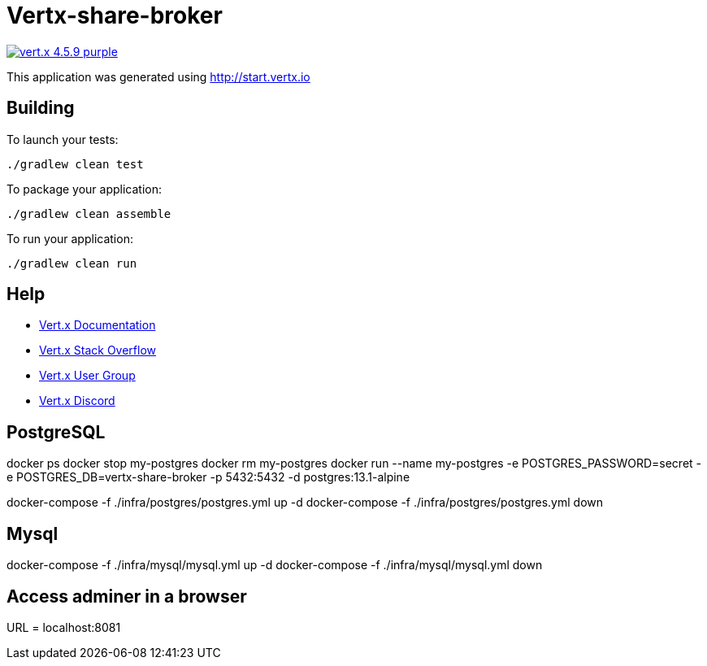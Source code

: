 = Vertx-share-broker

image:https://img.shields.io/badge/vert.x-4.5.9-purple.svg[link="https://vertx.io"]

This application was generated using http://start.vertx.io

== Building

To launch your tests:
```
./gradlew clean test
```

To package your application:
```
./gradlew clean assemble
```

To run your application:
```
./gradlew clean run
```

== Help

* https://vertx.io/docs/[Vert.x Documentation]
* https://stackoverflow.com/questions/tagged/vert.x?sort=newest&pageSize=15[Vert.x Stack Overflow]
* https://groups.google.com/forum/?fromgroups#!forum/vertx[Vert.x User Group]
* https://discord.gg/6ry7aqPWXy[Vert.x Discord]

== PostgreSQL

docker ps
docker stop my-postgres
docker rm my-postgres
docker run --name my-postgres -e POSTGRES_PASSWORD=secret -e POSTGRES_DB=vertx-share-broker -p 5432:5432 -d postgres:13.1-alpine

docker-compose -f ./infra/postgres/postgres.yml up -d
docker-compose -f ./infra/postgres/postgres.yml down

== Mysql
docker-compose -f ./infra/mysql/mysql.yml up -d
docker-compose -f ./infra/mysql/mysql.yml down


== Access adminer in a browser
URL = localhost:8081

